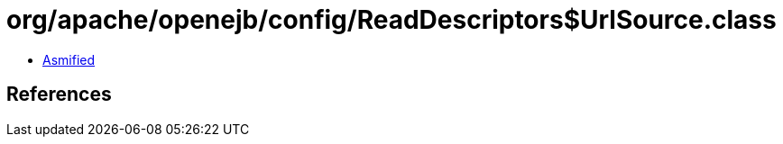 = org/apache/openejb/config/ReadDescriptors$UrlSource.class

 - link:ReadDescriptors$UrlSource-asmified.java[Asmified]

== References

